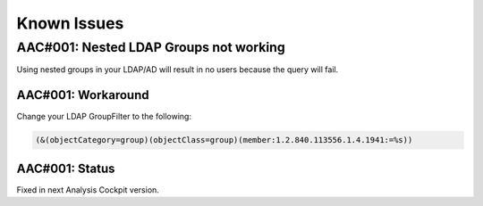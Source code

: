 Known Issues
============

AAC#001: Nested LDAP Groups not working
---------------------------------------

Using nested groups in your LDAP/AD will result in no users because the query will fail.

AAC#001: Workaround
~~~~~~~~~~~~~~~~~~~

Change your LDAP GroupFilter to the following:

.. code-block:: none
    
    (&(objectCategory=group)(objectClass=group)(member:1.2.840.113556.1.4.1941:=%s))

AAC#001: Status
~~~~~~~~~~~~~~~

Fixed in next Analysis Cockpit version.
